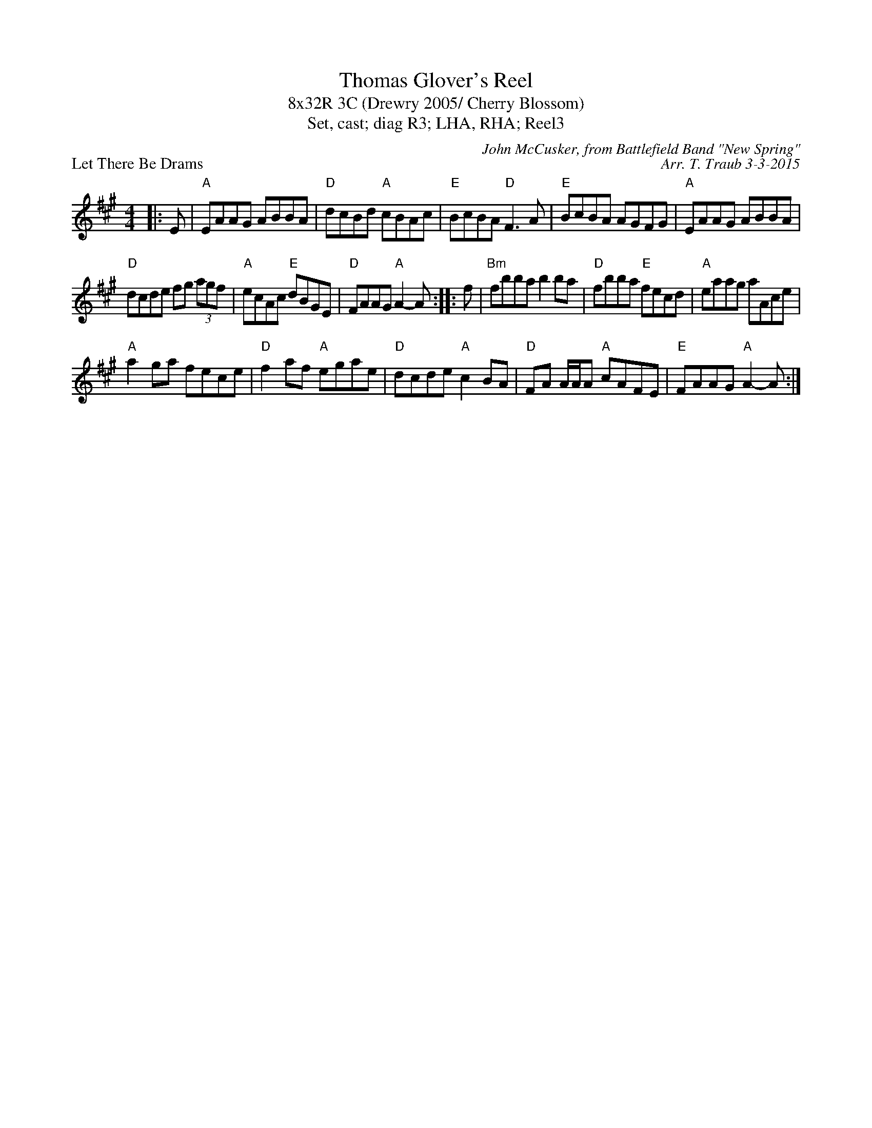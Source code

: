X: 1
T: Thomas Glover's Reel
T: 8x32R 3C (Drewry 2005/ Cherry Blossom)
T: Set, cast; diag R3; LHA, RHA; Reel3
P: Let There Be Drams
C: John McCusker, from Battlefield Band "New Spring"
C: Arr. T. Traub 3-3-2015
R: reel
M: 4/4
K: A
L: 1/8
|:E| "A"EAAG ABBA |"D"dcBd "A"cBAc|"E"BcBA "D"F3 A|"E"BcBA AGFG|"A"EAAG ABBA |
"D"dcde fg (3agf|"A"ecAc "E"dBGE|"D"FAAG "A"A2-A :||: f|"Bm"fbba b2 ba|"D"fbba "E"fecd|"A"eaag aAce|
"A"a2 ga fece|"D"f2 af "A"egae|"D"dcde "A"c2 BA|"D"FA A/A/A "A"cAFE|"E"FAAG "A"A2-A :|
